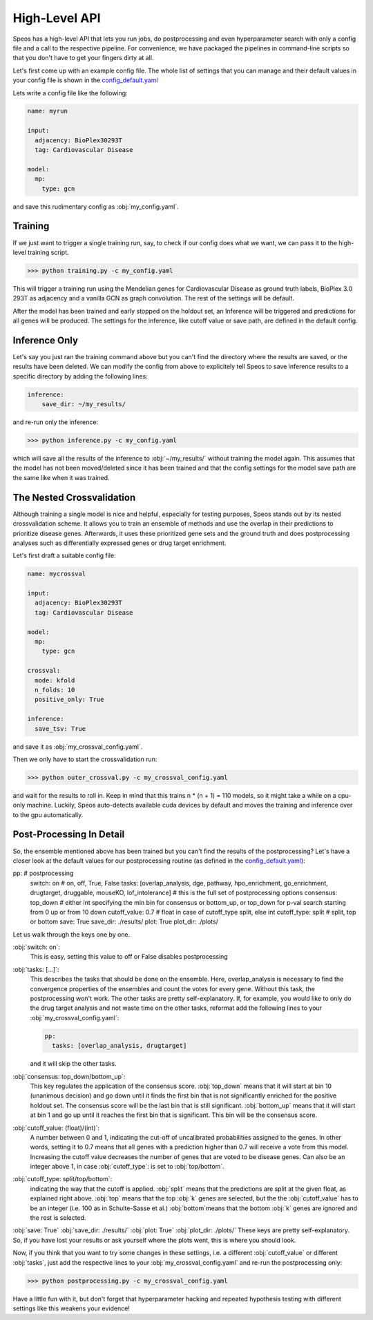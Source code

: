 High-Level API
==============

Speos has a high-level API that lets you run jobs, do postprocessing and even hyperparameter search with only a config file and a call to the respective pipeline.
For convenience, we have packaged the pipelines in command-line scripts so that you don't have to get your fingers dirty at all.

Let's first come up with an example config file. The whole list of settings that you can manage and their default values in your config file is shown in the `config_default.yaml <https://github.com/fratajcz/speos/blob/master/speos/utils/config_default.yaml>`_

Lets write a config file like the following:

.. code-block:: text

    name: myrun

    input:
      adjacency: BioPlex30293T
      tag: Cardiovascular Disease

    model:
      mp:
        type: gcn

and save this rudimentary config as :obj:`my_config.yaml`. 

Training
--------

If we just want to trigger a single training run, say, to check if our config does what we want, we can pass it to the high-level training script.

>>> python training.py -c my_config.yaml

This will trigger a training run using the Mendelian genes for Cardiovascular Disease as ground truth labels, BioPlex 3.0 293T as adjacency and a vanilla GCN as graph convolution.
The rest of the settings will be default. 

After the model has been trained and early stopped on the holdout set, an Inference will be triggered and predictions for all genes will be produced. The settings for the inference, like cutoff value or save path,
are defined in the default config. 

Inference Only
--------------

Let's say you just ran the training command above but you can't find the directory where the results are saved, or the results have been deleted.
We can modify the config from above to explicitely tell Speos to save inference results to a specific directory by adding the following lines:

.. code-block:: text

    inference:
        save_dir: ~/my_results/

and re-run only the inference:

>>> python inference.py -c my_config.yaml

which will save all the results of the inference to :obj:`~/my_results/` without training the model again.
This assumes that the model has not been moved/deleted since it has been trained and that the config settings for the model save path are the same like when it was trained.

The Nested Crossvalidation
--------------------------

Although training a single model is nice and helpful, especially for testing purposes, Speos stands out by its nested crossvalidation scheme.
It allows you to train an ensemble of methods and use the overlap in their predictions to prioritize disease genes.
Afterwards, it uses these prioritized gene sets and the ground truth and does postprocessing analyses such as differentially expressed genes or drug target enrichment.

Let's first draft a suitable config file:

.. code-block:: text

    name: mycrossval

    input:
      adjacency: BioPlex30293T
      tag: Cardiovascular Disease

    model:
      mp:
        type: gcn

    crossval:
      mode: kfold
      n_folds: 10
      positive_only: True
    
    inference:
      save_tsv: True

and save it as :obj:`my_crossval_config.yaml`. 

Then we only have to start the crossvalidation run: 

>>> python outer_crossval.py -c my_crossval_config.yaml

and wait for the results to roll in. Keep in mind that this trains n * (n + 1) = 110 models, so it might take a while on a cpu-only machine. 
Luckily, Speos auto-detects available cuda devices by default and moves the training and inference over to the gpu automatically.

Post-Processing In Detail
-------------------------

So, the ensemble mentioned above has been trained but you can't find the results of the postprocessing?
Let's have a closer look at the default values for our postprocessing routine (as defined in the `config_default.yaml <https://github.com/fratajcz/speos/blob/master/speos/utils/config_default.yaml>`_):

.. code-block:: text

pp:                           # postprocessing
  switch: on                  # on, off, True, False
  tasks: [overlap_analysis, dge, pathway, hpo_enrichment, go_enrichment, drugtarget, druggable, mouseKO, lof_intolerance]   # this is the full set of postprocessing options
  consensus: top_down                # either int specifying the min bin for consensus or bottom_up, or top_down for p-val search starting from 0 up or from 10 down
  cutoff_value: 0.7           # float in case of cutoff_type split, else int
  cutoff_type: split          # split, top or bottom
  save: True
  save_dir: ./results/
  plot: True
  plot_dir: ./plots/

Let us walk through the keys one by one.

:obj:`switch: on`: 
    This is easy, setting this value to off or False disables postprocessing
:obj:`tasks: [...]`: 
    This describes the tasks that should be done on the ensemble.
    Here, overlap_analysis is necessary to find the convergence properties of the ensembles and count the votes for every gene.
    Without this task, the postprocessing won't work.
    The other tasks are pretty self-explanatory. If, for example, you would like to only do the drug target analysis and not waste time on the other tasks, reformat add the following lines to your :obj:`my_crossval_config.yaml`:

    .. code-block:: text

        pp:
          tasks: [overlap_analysis, drugtarget]

    and it will skip the other tasks.

:obj:`consensus: top_down/bottom_up`:
    This key regulates the application of the consensus score. :obj:`top_down` means that it will start at bin 10 (unanimous decision) and go down until it finds the first bin that is not significantly enriched for the positive holdout set. 
    The consensus score will be the last bin that is still significant. :obj:`bottom_up` means that it will start at bin 1 and go up until it reaches the first bin that is significant. This bin will be the consensus score.

:obj:`cutoff_value: (float)/(int)`: 
    A number between 0 and 1, indicating the cut-off of uncalibrated probabilities assigned to the genes. 
    In other words, setting it to 0.7 means that all genes with a prediction higher than 0.7 will receive a vote from this model. 
    Increasing the cutoff value decreases the number of genes that are voted to be disease genes.
    Can also be an integer above 1, in case :obj:`cutoff_type`: is set to :obj:`top/bottom`.

:obj:`cutoff_type: split/top/bottom`: 
    indicating the way that the cutoff is applied. :obj:`split` means that the predictions are split at the given float, as explained right above. 
    :obj:`top` means that the top :obj:`k` genes are selected, but the the :obj:`cutoff_value` has to be an integer (i.e. 100 as in Schulte-Sasse et al.)
    :obj:`bottom`means that the bottom :obj:`k` genes are ignored and the rest is selected.

:obj:`save: True`
:obj:`save_dir: ./results/`
:obj:`plot: True`
:obj:`plot_dir: ./plots/`
These keys are pretty self-explanatory. So, if you have lost your results or ask yourself where the plots went, this is where you should look.



Now, if you think that you want to try some changes in these settings, i.e. a different :obj:`cutoff_value` or different :obj:`tasks`, just add the respective lines to your :obj:`my_crossval_config.yaml` and re-run the postprocessing only:

>>> python postprocessing.py -c my_crossval_config.yaml

Have a little fun with it, but don't forget that hyperparameter hacking and repeated hypothesis testing with different settings like this weakens your evidence!